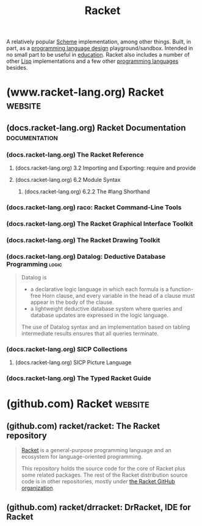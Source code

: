 :PROPERTIES:
:ID:       2ce20b11-e9e9-48b0-ab32-de7f4158ea33
:END:
#+title: Racket
#+filetags: :scheme:lisp:programming_language_design:programming_language:programming:computer_science:

A relatively popular [[id:6246f8d4-6cd4-489d-b19f-9c1142b51b60][Scheme]] implementation, among other things.  Built, in part, as a [[id:f236ab65-0f2f-4c13-bfac-b7a693e44af9][programming language design]] playground/sandbox.  Intended in no small part to be useful in [[id:b49cb73a-945b-452c-9d1e-450252185605][education]].  Racket also includes a number of other [[id:84ae6e85-a6a2-4133-bc53-274238081c2d][Lisp]] implementations and a few other [[id:b24601aa-09df-41e1-aa7e-25ead342db34][programming languages]] besides.
* (www.racket-lang.org) Racket                                      :website:
:PROPERTIES:
:ID:       82dac0a3-1609-43d4-ae80-1433e32ddfbb
:ROAM_REFS: https://www.racket-lang.org/
:END:
** (docs.racket-lang.org) Racket Documentation                :documentation:
:PROPERTIES:
:ID:       e87879af-54bd-48fa-a547-82bf55397b23
:ROAM_REFS: https://docs.racket-lang.org/
:END:
*** (docs.racket-lang.org) The Racket Reference
:PROPERTIES:
:ID:       cb16b2b8-6584-4598-a60c-69b061b05fd5
:ROAM_REFS: https://docs.racket-lang.org/reference/
:END:

#+begin_quote
  ** The Racket Reference

  Matthew Flatt\\
  and PLT

  This manual defines the core Racket language and describes its most prominent libraries.  The companion manual [[https://docs.racket-lang.org/guide/index.html][The Racket Guide]] provides a friendlier (though less precise and less complete) overview of the language.

  : The source of this manual is available on [[https://github.com/racket/racket/tree/master/pkgs/racket-doc/scribblings/reference][GitHub]].

  [[https://docs.racket-lang.org/guide/Module_Syntax.html#(part._hash-lang)][#lang]] [[https://docs.racket-lang.org/reference/][racket/base]]
  [[https://docs.racket-lang.org/guide/Module_Syntax.html#(part._hash-lang)][#lang]] [[https://docs.racket-lang.org/reference/][racket]]

  Unless otherwise noted, the bindings defined in this manual are exported by the [[https://docs.racket-lang.org/reference/][racket/base]] and [[https://docs.racket-lang.org/reference/][racket]] languages.
#+end_quote
**** (docs.racket-lang.org) 3.2 Importing and Exporting: require and provide
:PROPERTIES:
:ID:       42f087c7-9684-4555-ab4b-a83b78add348
:ROAM_REFS: https://docs.racket-lang.org/reference/require.html
:END:
**** (docs.racket-lang.org) 6.2 Module Syntax
:PROPERTIES:
:ID:       f142ecf1-0f7e-4740-80b3-b81c7a8e2519
:ROAM_REFS: https://docs.racket-lang.org/guide/Module_Syntax.html
:END:

#+begin_quote
  **** Module Syntax

  The =#lang= at the start of a module file begins a shorthand for a [[https://docs.racket-lang.org/reference/module.html#(form._((quote._~23~25kernel)._module))][module]] form, much like ='= is a shorthand for a [[https://docs.racket-lang.org/reference/quote.html#(form._((quote._~23~25kernel)._quote))][quote]] form.  Unlike ='=, the =#lang= shorthand does not work well in a [[https://docs.racket-lang.org/guide/intro.html#(tech._repl)][REPL]], in part because it must be terminated by an end-of-file, but also because the longhand expansion of =#lang= depends on the name of the enclosing file.
#+end_quote
***** (docs.racket-lang.org) 6.2.2 The #lang Shorthand
:PROPERTIES:
:ID:       63ba64c5-856d-4c77-b81c-6e6ca020b94c
:ROAM_REFS: https://docs.racket-lang.org/guide/Module_Syntax.html#(part._hash-lang)
:END:

#+begin_quote
  ***** The #lang Shorthand

  The body of a =#lang= shorthand has no specific syntax, because the syntax is determined by the language name that follows =#lang=.

  In the case of =#lang racket=, the syntax is

  #+begin_example
    [[https://docs.racket-lang.org/guide/Module_Syntax.html#(part._hash-lang)][#lang]] [[https://docs.racket-lang.org/reference/index.html][racket]]
    decl [[https://docs.racket-lang.org/reference/stx-patterns.html#(form._((lib._racket/private/stxcase-scheme..rkt)._......))][...]]
  #+end_example

  which [[https://docs.racket-lang.org/guide/hash-lang_reader.html][reads]] the same as

  #+begin_src scheme
    (module name racket
        decl ...)
  #+end_src

  where name is derived from the name of the file that contains the =#lang= form.

  The =#lang racket/base= form has the same syntax as =#lang racket=, except that the longhand expansion uses =racket/base= instead of =racket=.  The =#lang scribble/manual= form, in contrast, has a completely different syntax that doesn't even look like Racket, and which we do not attempt to describe in this guide.

  Unless otherwise specified, a module that is documented as a “language” using the =#lang= notation will expand to =module= in the same way as =#lang racket=.  The documented language name can be used directly with =module= or =require=, too.
#+end_quote
*** (docs.racket-lang.org) raco: Racket Command-Line Tools
:PROPERTIES:
:ID:       28293466-114e-4c1a-95ae-47b6f6b121ca
:ROAM_REFS: https://docs.racket-lang.org/raco/
:END:

#+begin_quote
  ** raco: Racket Command-Line Tools

  The raco program supports various Racket tasks from a command line.  The first argument to raco is always a specific command name.  For example, raco make starts a command to compile a Racket source module to bytecode format.

  The set of commands available through raco is extensible.  Use raco help to get a complete list of available commands for your installation.  This manual covers the commands that are available in a typical Racket installation.
#+end_quote
*** (docs.racket-lang.org) The Racket Graphical Interface Toolkit
:PROPERTIES:
:ID:       d4aa1a41-b677-4b02-a6d2-72a3dd1b8ad1
:ROAM_REFS: https://docs.racket-lang.org/gui/index.html
:END:

#+begin_quote
  ** The Racket Graphical Interface Toolkit

  Matthew Flatt,\\
  Robert Bruce Findler,\\
  and John Clements

  #+begin_src scheme
    (require racket/gui/base)
  #+end_src
  package: [[https://pkgs.racket-lang.org/package/gui-lib][gui-lib]]

  The [[https://docs.racket-lang.org/gui/index.html][racket/gui/base]] library provides all of the class, interface, and procedure bindings defined in this manual, in addition to the bindings of [[https://docs.racket-lang.org/draw/index.html][racket/draw]] and [[https://docs.racket-lang.org/file/resource.html][file/resource]].

  #+begin_src scheme
    #lang racket/gui
  #+end_src
  package: [[https://pkgs.racket-lang.org/package/gui-lib][gui-lib]]

  The [[https://docs.racket-lang.org/gui/index.html][racket/gui]] language combines all bindings of the [[https://docs.racket-lang.org/reference/index.html][racket]] language and the [[https://docs.racket-lang.org/gui/index.html][racket/gui/base]] and [[https://docs.racket-lang.org/draw/index.html][racket/draw]] modules.

  The [[https://docs.racket-lang.org/gui/index.html][racket/gui]] toolbox is roughly organized into two parts:

  - The windowing toolbox, for implementing windows, buttons, menus, text fields, and other controls.

  - The editor toolbox, for developing traditional text editors, editors that mix text and graphics, or free-form layout editors (such as a word processor, HTML editor, or icon-based file browser).

  Both parts of the toolbox rely extensively on the [[https://docs.racket-lang.org/draw/index.html][racket/draw]] drawing library.
#+end_quote
*** (docs.racket-lang.org) The Racket Drawing Toolkit
:PROPERTIES:
:ID:       a54beb66-ce36-4034-ae2b-e8ca50f1fd3f
:ROAM_REFS: https://docs.racket-lang.org/draw/index.html
:END:

#+begin_quote
  ** The Racket Drawing Toolkit

  Matthew Flatt,\\
  Robert Bruce Findler,\\
  and John Clements

  #+begin_src scheme
    (require racket/draw)
  #+end_src
  package: [[https://pkgs.racket-lang.org/package/draw-lib][draw-lib]]

  The [[https://docs.racket-lang.org/draw/index.html][racket/draw]] library provides all of the class, interface, and procedure bindings defined in this manual.
#+end_quote
*** (docs.racket-lang.org) Datalog: Deductive Database Programming    :logic:
:PROPERTIES:
:ID:       a72419f7-8591-46a0-8376-0ff91621c982
:ROAM_REFS: https://docs.racket-lang.org/datalog/
:END:

#+begin_quote
  Datalog is
  - a declarative logic language in which each formula is a function-free Horn clause, and every variable in the head of a clause must appear in the body of the clause.
  - a lightweight deductive database system where queries and database updates are expressed in the logic language.
  The use of Datalog syntax and an implementation based on tabling intermediate results ensures that all queries terminate.
#+end_quote
*** (docs.racket-lang.org) SICP Collections
:PROPERTIES:
:ID:       6525fb29-4aa1-4c0a-8fd2-d5024a3ae869
:ROAM_REFS: https://docs.racket-lang.org/sicp-manual/index.html
:END:

#+begin_quote
  ** SICP Collections

  This package contains two collections.

  The sicp collection contains a #lang sicp language ideal for studying the book "Structure and Interpretation of Computer Programs" by Gerald Jay Sussman and Hal Abelson.  The book is usually referred to simply as SICP.

  The second sicp-pict collection contains the picture language used in SICP.
#+end_quote
**** (docs.racket-lang.org) SICP Picture Language
:PROPERTIES:
:ID:       56ecdc25-f6ba-44b4-85a6-3aebc15a4e37
:ROAM_REFS: https://docs.racket-lang.org/sicp-manual/SICP_Picture_Language.html
:END:

#+begin_quote
  *** SICP Picture Language

  #+begin_src scheme
    (require sicp-pict)
  #+end_src
  package: [[https://pkgs.racket-lang.org/package/sicp][sicp]]

  **** Introduction

  The SICP Picture Language is a small language for drawing pictures.  It shows the power of data abstraction and closure.  The picture language stems from Peter Henderson's 1982 paper "Functional Geometry" and was included by Hal Abelson in "Structure and Interpretation of Computer Programs".

  The basic concept of the picture language is a painter, which draws its image (shifted and scaled) within a frame given by a parallelogram.  Painters can be combined to construct new painters.

  Before using this package, read [[https://mitp-content-server.mit.edu/books/content/sectbyfn/books_pres_0/6515/sicp.zip/full-text/book/book-Z-H-15.html#%_sec_2.2.4][section 2.2.4 of SICP]], which is an excellent introduction to the ideas of the picture language.  This manual is meant as a reference guide.

  Peter Henderson has written an updated version of [[http://eprints.ecs.soton.ac.uk/7577/01/funcgeo2.pdf][Functional Geometry]], which explains how to construct the Escher fish image.
#+end_quote
*** (docs.racket-lang.org) The Typed Racket Guide
:PROPERTIES:
:ID:       80c38d1f-3f2f-4a11-bb5f-87e721ae7672
:ROAM_REFS: https://docs.racket-lang.org/ts-guide/
:END:

#+begin_quote
  ** The Typed Racket Guide

  Typed Racket is Racket's gradually-typed sister language which allows the incremental addition of statically-checked type annotations.  This guide is intended for programmers familiar with Racket.  For an introduction to Racket, see [[https://docs.racket-lang.org/guide/index.html][The Racket Guide]].

  For the precise details, also see [[https://docs.racket-lang.org/ts-reference/index.html][The Typed Racket Reference]].
#+end_quote
* (github.com) Racket                                               :website:
:PROPERTIES:
:ID:       84ff8493-203f-4120-a6b6-4b92ce184786
:ROAM_REFS: https://github.com/racket
:END:
** (github.com) racket/racket: The Racket repository
:PROPERTIES:
:ID:       ec476b78-d994-4475-85d2-ace10ac93e1c
:ROAM_REFS: https://github.com/racket/racket
:END:

#+begin_quote
  [[https://racket-lang.org/][Racket]] is a general-purpose programming language and an ecosystem for language-oriented programming.

  This repository holds the source code for the core of Racket plus some related packages.  The rest of the Racket distribution source code is in other repositories, mostly under [[https://github.com/racket][the Racket GitHub organization]].
#+end_quote
** (github.com) racket/drracket: DrRacket, IDE for Racket
:PROPERTIES:
:ID:       e59a8f9c-2082-4a00-b26f-16130f861970
:ROAM_REFS: https://github.com/racket/drracket
:END:

#+begin_quote
  * drracket

  This is the source for the Racket packages: "drracket", "drracket-plugin-lib", "drracket-test", "drracket-tool", "drracket-tool-doc", "drracket-tool-lib", "drracket-tool-test".
#+end_quote
